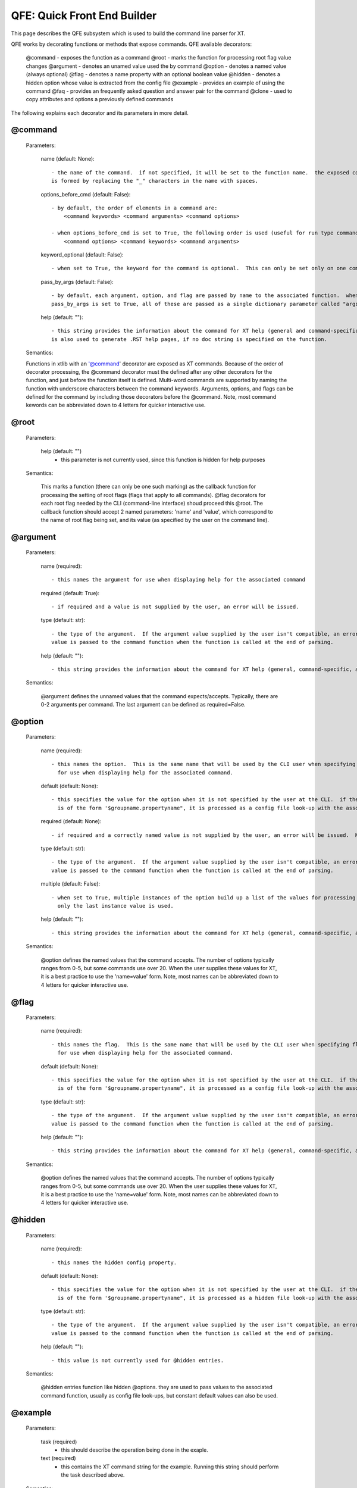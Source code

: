 .. _quick_front_end:

=============================
QFE: Quick Front End Builder
=============================

This page describes the QFE subsystem which is used to build the command line parser for XT.

QFE works by decorating functions or methods that expose commands.  QFE available decorators:

    @command       - exposes the function as a command
    @root          - marks the function for processing root flag value changes
    @argument      - denotes an unamed value used the by command 
    @option        - denotes a named value (always optional)
    @flag          - denotes a name property with an optional boolean value
    @hidden        - denotes a hidden option whose value is extracted from the config file 
    @example       - provides an example of using the command
    @faq           - provides an frequently asked question and answer pair for the command
    @clone         - used to copy attributes and options a previously defined commands

The following explains each decorator and its parameters in more detail.

@command
--------

    Parameters:

        name (default: None)::  

            - the name of the command.  if not specified, it will be set to the function name.  the exposed command name
            is formed by replacing the "_" characters in the name with spaces.

        options_before_cmd (default: False)::  

            - by default, the order of elements in a command are:
                <command keywords> <command arguments> <command options>

            - when options_before_cmd is set to True, the following order is used (useful for run type commands):
                <command options> <command keywords> <command arguments> 

        keyword_optional (default: False)::  

            - when set to True, the keyword for the command is optional.  This can only be set only on one command.

        pass_by_args (default: False)::  

            - by default, each argument, option, and flag are passed by name to the associated function.  when 
            pass_by_args is set to True, all of these are passed as a single dictionary parameter called "args"

        help (default: ""):: 

            - this string provides the information about the command for XT help (general and command-specific).  it
            is also used to generate .RST help pages, if no doc string is specified on the function.

    Semantics:

    Functions in xtlib with an '@command' decorator are exposed as XT commands.  Because of the order of decorator processing,
    the @command decorator must the defined after any other decorators for the function, and just before the function itself
    is defined.  Multi-word commands are supported by naming the function with underscore characters between the command keywords.
    Arguments, options, and flags can be defined for the command by including those decorators before the @command.  Note, most command kewords 
    can be abbreviated down to 4 letters for quicker interactive use.

@root
-----

    Parameters:

        help (default: "")
            - this parameter is not currently used, since this function is hidden for help purposes

    Semantics:

        This marks a function (there can only be one such marking) as the callback function for processing the setting of root flags (flags that apply to all commands).
        @flag decorators for each root flag needed by the CLI (command-line interface) shoud proceed this @root.  The callback function should accept 2 named parameters: 
        'name' and 'value', which correspond to the name of root flag being set, and its value (as specified by the user on the command line).

@argument
---------

    Parameters:

        name (required):: 

            - this names the argument for use when displaying help for the associated command
            
        required (default: True):: 

            - if required and a value is not supplied by the user, an error will be issued.
            
        type (default: str):: 

            - the type of the argument.  If the argument value supplied by the user isn't compatible, an error will be issued.  The processed argument 
            value is passed to the command function when the function is called at the end of parsing.

        help (default: ""):: 

            - this string provides the information about the command for XT help (general, command-specific, and docs generation).

    Semantics:

        @argument defines the unnamed values that the command expects/accepts.  Typically, there are 0-2 arguments per command.  The last argument can be
        defined as required=False.

@option
-------

    Parameters:

        name (required):: 

            - this names the option.  This is the same name that will be used by the CLI user when specifying option values, as well as 
              for use when displaying help for the associated command.
            
        default (default: None):: 

            - this specifies the value for the option when it is not specified by the user at the CLI.  if the default value specified here
              is of the form '$groupname.propertyname", it is processed as a config file look-up with the associated group and property names.

        required (default: None):: 

            - if required and a correctly named value is not supplied by the user, an error will be issued.  Most options are not required.
            
        type (default: str):: 

            - the type of the argument.  If the argument value supplied by the user isn't compatible, an error will be issued.  The processed argument 
            value is passed to the command function when the function is called at the end of parsing.

        multiple (default: False):: 
         
            - when set to True, multiple instances of the option build up a list of the values for processing by the command.  When False,
              only the last instance value is used.

        help (default: ""):: 

            - this string provides the information about the command for XT help (general, command-specific, and docs generation).

    Semantics:

        @option defines the named values that the command accepts.  The number of options typically ranges from 0-5, but some commands use over 20.  When the 
        user supplies these values for XT, it is a best practice to use the 'name=value' form.  Note, most names can be abbreviated down to 4 letters for 
        quicker interactive use.
       

@flag
-------

    Parameters:

        name (required):: 

            - this names the flag.  This is the same name that will be used by the CLI user when specifying flag values, as well as 
              for use when displaying help for the associated command.

        default (default: None):: 

            - this specifies the value for the option when it is not specified by the user at the CLI.  if the default value specified here
              is of the form '$groupname.propertyname", it is processed as a config file look-up with the associated group and property names.

        type (default: str):: 

            - the type of the argument.  If the argument value supplied by the user isn't compatible, an error will be issued.  The processed argument 
            value is passed to the command function when the function is called at the end of parsing.

        help (default: ""):: 

            - this string provides the information about the command for XT help (general, command-specific, and docs generation).

    Semantics:

        @option defines the named values that the command accepts.  The number of options typically ranges from 0-5, but some commands use over 20.  When the 
        user supplies these values for XT, it is a best practice to use the 'name=value' form.  Note, most names can be abbreviated down to 4 letters for 
        quicker interactive use.
       

@hidden
-------

    Parameters:

        name (required):: 

            - this names the hidden config property.  
            
        default (default: None):: 

            - this specifies the value for the option when it is not specified by the user at the CLI.  if the default value specified here
              is of the form '$groupname.propertyname", it is processed as a hidden file look-up with the associated group and property names.

        type (default: str):: 

            - the type of the argument.  If the argument value supplied by the user isn't compatible, an error will be issued.  The processed argument 
            value is passed to the command function when the function is called at the end of parsing.

        help (default: ""):: 
        
            - this value is not currently used for @hidden entries.

    Semantics:

        @hidden entries function like hidden @options.  they are used to pass values to the associated command function, usually as config file look-ups,
        but constant default values can also be used.

@example
--------

    Parameters:

        task (required)
            - this should describe the operation being done in the exaple.
            
        text (required)
            - this contains the XT command string for the example.  Running this string should perform the task described above.

    Semantics:

        @example entries are collected for each command and displayed in command-specific help, as well as included in docs generation for each command.

@faq
--------

    Parameters:

        question (required)
            - the text of a frequently asked question about the command.  
            
        answer (required)
            - the answer to the question.

    Semantics:

        @faq entries provide information about the command from the perspective of the user.  They are collected for each command and displayed in command-specific help, as well as included in docs generation for each command.

@clone
------

    Parameters:

        source (required)
            - the name of the command whose attribute/options are to be cloned.
            
        arguments (default: True)
            - when True, the arguments from the source are copied into this command.

        options (default: True)
            - when True, the options and flags from the source are copied into this command.

    Semantics:

        @clone is used for commands that share a large set of common arguments, options, and flags.  


Argument and Option supported types:
------------------------------------

    str             - string (parsed as a token file filename type characters allowed)
    int             - integer 
    float           - floating point number
    flag            - an optional boolean value (can be any of: 0, 1, true, false, on, off)
    str_list        - a comma separated list of str values
    prop_op_value   - a string of the form: <property-name> <relational-op> <value>


How QFE is used in XT:
----------------------

    QFE is implemented in the file qfe.py.

    In the file xt_cmds.py (about 75 lines of python), you can see how to:
        - create a QFE instance
        - hide selected commands
        - dispatch the main command

    In XT, the decorated function for each command are defined in 4 files:

        - impl_compute.py   - commands for creating and controlling runs and related services
        - impl_help.py      - commands and function for general help, command-specific help, and .rst file generation
        - impl_storage.py   - commands for accessing files and blobs in Azure storage services
        - impl_utilities.py - utility commands related to the ML experiement lifecycle
